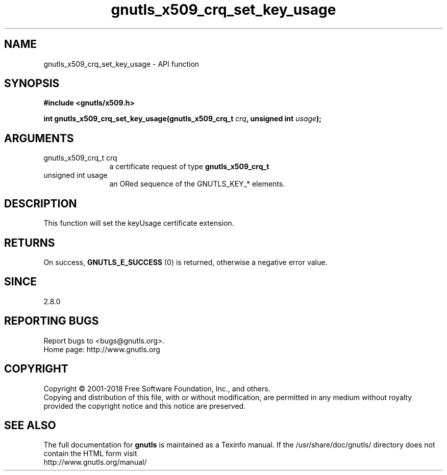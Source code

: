 .\" DO NOT MODIFY THIS FILE!  It was generated by gdoc.
.TH "gnutls_x509_crq_set_key_usage" 3 "3.6.5" "gnutls" "gnutls"
.SH NAME
gnutls_x509_crq_set_key_usage \- API function
.SH SYNOPSIS
.B #include <gnutls/x509.h>
.sp
.BI "int gnutls_x509_crq_set_key_usage(gnutls_x509_crq_t " crq ", unsigned int " usage ");"
.SH ARGUMENTS
.IP "gnutls_x509_crq_t crq" 12
a certificate request of type \fBgnutls_x509_crq_t\fP
.IP "unsigned int usage" 12
an ORed sequence of the GNUTLS_KEY_* elements.
.SH "DESCRIPTION"
This function will set the keyUsage certificate extension.
.SH "RETURNS"
On success, \fBGNUTLS_E_SUCCESS\fP (0) is returned, otherwise a
negative error value.
.SH "SINCE"
2.8.0
.SH "REPORTING BUGS"
Report bugs to <bugs@gnutls.org>.
.br
Home page: http://www.gnutls.org

.SH COPYRIGHT
Copyright \(co 2001-2018 Free Software Foundation, Inc., and others.
.br
Copying and distribution of this file, with or without modification,
are permitted in any medium without royalty provided the copyright
notice and this notice are preserved.
.SH "SEE ALSO"
The full documentation for
.B gnutls
is maintained as a Texinfo manual.
If the /usr/share/doc/gnutls/
directory does not contain the HTML form visit
.B
.IP http://www.gnutls.org/manual/
.PP
